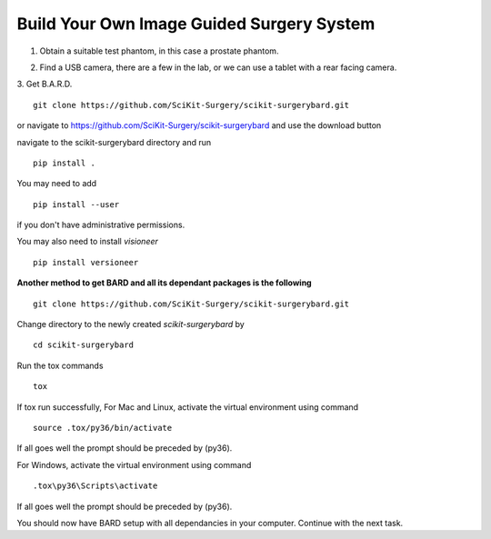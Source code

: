 .. highlight:: shell

.. _Build_Your_Own_System:

===============================================
Build Your Own Image Guided Surgery System
===============================================
1. Obtain a suitable test phantom, in this case a prostate phantom.

.. image:: phantom_01.png
  :height: 400px
  :alt: A prostate phantom, for which we have a CT scan, a reference marker, and a pointer.
  :align: center


2. Find a USB camera, there are a few in the lab, or we can use a tablet with a rear facing camera.

3. Get B.A.R.D.
::

  git clone https://github.com/SciKit-Surgery/scikit-surgerybard.git

or navigate to https://github.com/SciKit-Surgery/scikit-surgerybard
and use the download button

navigate to the scikit-surgerybard directory and run
::

  pip install .

You may need to add
::

  pip install --user

if you don't have administrative permissions.

You may also need to install `visioneer` 

::

  pip install versioneer

**Another method to get BARD and all its dependant packages is the following**
::

  git clone https://github.com/SciKit-Surgery/scikit-surgerybard.git

Change directory to the newly created `scikit-surgerybard` by
::

  cd scikit-surgerybard

Run the tox commands
::

  tox

If tox run successfully,
For Mac and Linux, activate the virtual environment using command
::

  source .tox/py36/bin/activate

If all goes well the prompt should be preceded by (py36).


For Windows, activate the virtual environment using command
::

  .tox\py36\Scripts\activate

If all goes well the prompt should be preceded by (py36).


You should now have BARD setup with all dependancies in your computer. Continue with the next task.
